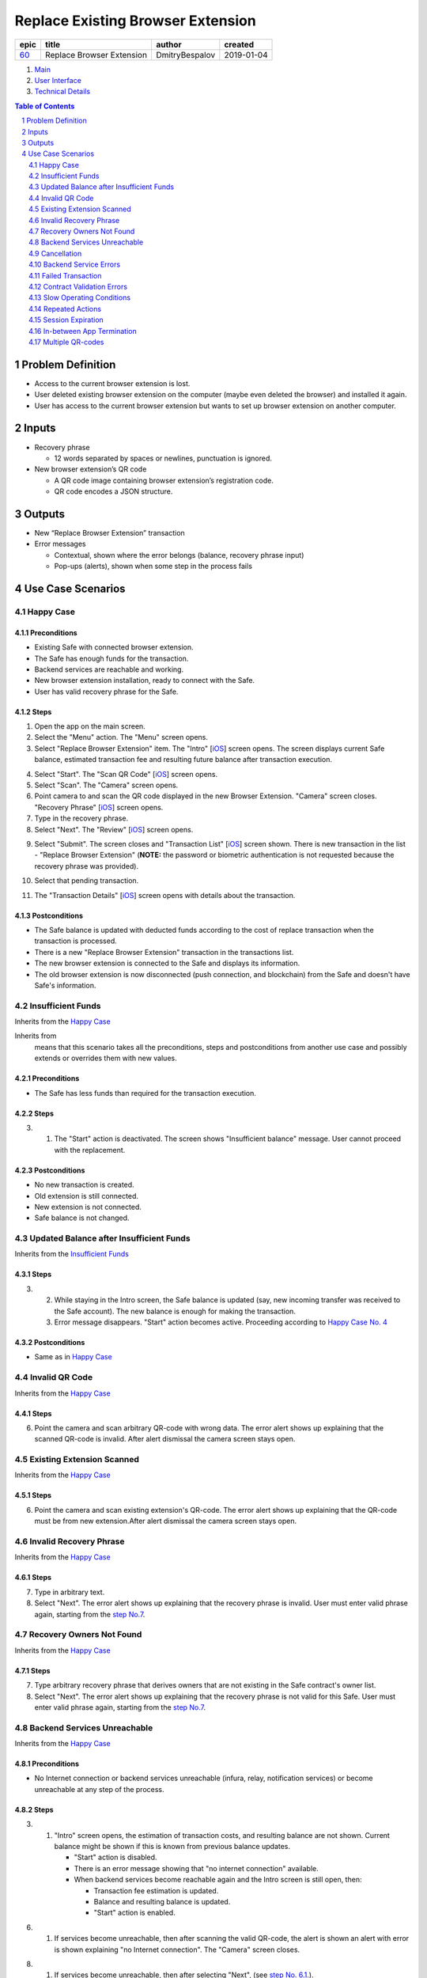 ==================================
Replace Existing Browser Extension
==================================

========  ===========================  ================  ==========
epic      title                        author            created
========  ===========================  ================  ==========
`60`_     Replace Browser Extension    DmitryBespalov    2019-01-04
========  ===========================  ================  ==========

.. _60: https://github.com/gnosis/safe/issues/60


.. _Main:


#. `Main`_
#. `User Interface`_
#. `Technical Details`_

.. sectnum::
.. contents:: Table of Contents
    :local:
    :depth: 2

Problem Definition
---------------------

* Access to the current browser extension is lost.
* User deleted existing browser extension on the computer
  (maybe even deleted the browser) and installed it again.
* User has access to the current browser extension but wants
  to set up browser extension on another computer.

Inputs
-----------

* Recovery phrase

  - 12 words separated by spaces or newlines, punctuation is ignored.

* New browser extension’s QR code

  - A QR code image containing browser extension’s registration code.
  - QR code encodes a JSON structure.

Outputs
------------

* New “Replace Browser Extension” transaction
* Error messages

  - Contextual, shown where the error belongs (balance,
    recovery phrase input)
  - Pop-ups (alerts), shown when some step in the process fails


Use Case Scenarios
-----------------------

Happy Case
~~~~~~~~~~~~~~~~~

Preconditions
+++++++++++++

* Existing Safe with connected browser extension.
* The Safe has enough funds for the transaction.
* Backend services are reachable and working.
* New browser extension installation, ready to connect with the Safe.
* User has valid recovery phrase for the Safe.

Steps
+++++

1. Open the app on the main screen.

2. Select the "Menu" action. The "Menu" screen opens.

3. Select "Replace Browser Extension" item.
   The "Intro" [`iOS <ios_intro_>`_] screen
   opens. The screen displays current Safe balance, estimated
   transaction fee and resulting future balance after transaction execution.

.. _happy_4:

4. Select "Start". The "Scan QR Code" [`iOS <ios_scan_>`_] screen opens.

5. Select "Scan". The "Camera" screen opens.

6. Point camera to and scan the QR code displayed in the new Browser Extension.
   "Camera" screen closes. "Recovery Phrase"
   [`iOS <ios_phrase_>`_] screen opens.

7. Type in the recovery phrase.

8. Select "Next". The "Review" [`iOS <ios_review_>`_] screen opens.

.. _`step No.9.`:

9. Select "Submit". The screen closes and "Transaction List"
   [`iOS <ios_list_>`_] screen shown.
   There is new transaction in the list - "Replace Browser Extension"
   (**NOTE:** the password or biometric authentication is not requested because
   the recovery phrase was provided).

.. _`step No.10.`:

10. Select that pending transaction.

.. _`step No.11.`:

11. The "Transaction Details" [`iOS <ios_details_>`_]
    screen opens with details about the transaction.

.. _happy_post:

Postconditions
++++++++++++++

* The Safe balance is updated with deducted
  funds according to the cost of replace transaction
  when the transaction is processed.
* There is a new "Replace Browser Extension" transaction
  in the transactions list.
* The new browser extension is connected to the Safe and displays
  its information.
* The old browser extension is now disconnected
  (push connection, and blockchain)
  from the Safe and doesn't have Safe's information.


Insufficient Funds
~~~~~~~~~~~~~~~~~~~~~~~~~

Inherits from the `Happy Case`_

Inherits from
    means that this scenario takes all the preconditions,
    steps and postconditions from another use case and possibly extends
    or overrides them with new values.

Preconditions
+++++++++++++

* The Safe has less funds than required for the transaction execution.

Steps
+++++

3. 1. The "Start" action is deactivated. The screen shows
      "Insufficient balance" message. User cannot proceed with the replacement.

.. _post_no_change:

Postconditions
++++++++++++++

* No new transaction is created.
* Old extension is still connected.
* New extension is not connected.
* Safe balance is not changed.

Updated Balance after Insufficient Funds
~~~~~~~~~~~~~~~~~~~~~~~~~~~~~~~~~~~~~~~~~~~~~~~

Inherits from the `Insufficient Funds`_

Steps
+++++
3. 2. While staying in the Intro screen, the Safe balance is updated
      (say, new incoming transfer was received to the Safe account).
      The new balance is enough for making the transaction.
   3. Error message disappears. "Start" action becomes active.
      Proceeding according to `Happy Case No. 4 <happy_4_>`_

Postconditions
++++++++++++++
* Same as in `Happy Case <happy_post_>`_

Invalid QR Code
~~~~~~~~~~~~~~~~~~~~~~

Inherits from the `Happy Case`_

Steps
+++++

6. Point the camera and scan arbitrary QR-code with wrong data.
   The error alert shows up explaining that the scanned QR-code
   is invalid. After alert dismissal the camera screen stays open.

Existing Extension Scanned
~~~~~~~~~~~~~~~~~~~~~~~~~~~~~~~~~

Inherits from the `Happy Case`_

Steps
+++++

6. Point the camera and scan existing extension's QR-code.
   The error alert shows up explaining that the QR-code must
   be from new extension.After alert dismissal the camera screen stays open.

Invalid Recovery Phrase
~~~~~~~~~~~~~~~~~~~~~~~~~~~~~~

Inherits from the `Happy Case`_

Steps
+++++

.. _existing_extension:

7. Type in arbitrary text.

8. Select "Next". The error alert shows up explaining that
   the recovery phrase is invalid. User must enter valid phrase again,
   starting from the `step No.7 <existing_extension_>`_.

Recovery Owners Not Found
~~~~~~~~~~~~~~~~~~~~~~~~~~~~~~~~

Inherits from the `Happy Case`_

Steps
+++++

.. _owners_not_found:

7. Type arbitrary recovery phrase that derives owners that
   are not existing in the Safe contract's owner list.

8. Select "Next". The error alert shows up explaining that the recovery
   phrase is not valid for this Safe. User must enter valid phrase again,
   starting from the `step No.7 <owners_not_found_>`_.

Backend Services Unreachable
~~~~~~~~~~~~~~~~~~~~~~~~~~~~~~~~~~~

Inherits from the `Happy Case`_

Preconditions
+++++++++++++

* No Internet connection or backend services unreachable
  (infura, relay, notification services) or become unreachable
  at any step of the process.

Steps
+++++

3. 1. "Intro" screen opens, the estimation of transaction costs,
      and resulting balance are not shown. Current balance might be
      shown if this is known from previous balance updates.

      * "Start" action is disabled.
      * There is an error message showing that
        "no internet connection" available.
      * When backend services become reachable again and the Intro
        screen is still open, then:

        - Transaction fee estimation is updated.
        - Balance and resulting balance is updated.
        - "Start" action is enabled.

.. _unavailable_alert:

6. 1. If services become unreachable, then after scanning the valid
      QR-code, the alert is shown
      an alert with error is shown explaining "no Internet connection".
      The "Camera" screen closes.

8. 1. If services become unreachable, then after selecting "Next",
      (see `step No. 6.1. <unavailable_alert_>`_).

9. 1. If services become unreachable, then after selecting "Submit"
      on the "Review" screen, the alert is shown
      (see `step No. 6.1. <unavailable_alert_>`_).
      The "Review" screen stays open.

Cancellation
~~~~~~~~~~~~~~~~~~~

Inherits from the `Happy Case`_

Steps
+++++

4. Select "Cancel" action. The "Intro" screen hides.
   The "Menu" screen is shown.

9. Select "Cancel" action. The "Review" screen hides.
   The "Menu" screen is shown.

Backend Service Errors
~~~~~~~~~~~~~~~~~~~~~~~~~~~~~~

Inherits from the `Happy Case`_

Possible errors may appear in various requests, by service:

* Infura

  - Safe balance update
  - get Safe owners
  - get Safe trheshold
  - get replace transaction status

* Relay Service

  - estimate transaction
  - submit transaction

* Notification Service

  - delete old extension pair
  - create new extension pair
  - send "Safe connected" notification

.. _`case "A"`:

A. In case of an error happening as a result of opening the screen
   and executing network requests in the background:

* The action on that screen should be disabled.
  The error message should be displayed inline in the screen,
  i.e. without popping up an alert.

.. _`case "B"`:

B. In case of an error happening as a result of a user action on the screen:

* The action on that screen stays enabled. An alert shows up
  explaining the failure reason and next steps.

Steps
+++++
3. In case of request failures happening during screen loading state,
   follow `case "A"`_ from the above.

4. After selecting "Start", in case of errors,
   follow `case "B"`_ from the above.

6. After scanning the valid QR-code, in case of errors,
   follow `case "B"`_ from the above.

8. After selecting "Next", in case of errors,
   follow `case "B"`_ from the above.

9. After selecting "Submit", in case of errors,
   follow `case "B"`_ from the above.

Failed Transaction
~~~~~~~~~~~~~~~~~~~~~~~~~~

Inherits from the `Happy Case`_

Steps
+++++

10. 3. In case of transaction failure in the blockchain, the
       failed transaction shows its status in the transaction list.

Postconditions
++++++++++++++

* The "failed" transaction of type "Replace Browser Extension" is
  displayed in the transaction list.
* Old browser extension is still connected
  and is owner (push notification, blockhain).
* New browser extension is not connected.
* Safe balance is updated with regard to executed transaction costs.

Contract Validation Errors
~~~~~~~~~~~~~~~~~~~~~~~~~~~~~~~~~~

Inherits from the `Happy Case`_

Steps
+++++

3. 1. 1. If during screen loading, the fetched Safe's contract
         master copy address is not in the list of valid recognized
         master copy addresses, then show an alert explaining the error.
         After closing the alert, close the "Intro" screen.
         Show the "Menu" screen.

      2. If during screen loading, the fetched Safe's signature
         threshold is greater than the expected number of derived owners
         from the recovery phrase (owner count < required signature count),
         then this Safe setup scheme is unsupported. Show an alert explaining
         the error. After closing the alert, close the "Intro" screen.
         Show the "Menu" screen.

Postconditions
++++++++++++++

* `Nothing changed <post_no_change_>`_

Slow Operating Conditions
~~~~~~~~~~~~~~~~~~~~~~~~~~~~~~~~~

Inherits from the `Happy Case`_

Preconditions
+++++++++++++

* Network requests may take long time to execute.
* Database or other underlying operations are taking long time to execute.
* Time threshold = 100 milliseconds.
* Network request timeout time = 30 seconds.

  - Network request timeouts are handled as
    network errors (see `Backend Service Errors`_).

Steps
+++++

3. 1. If "Intro" screen loading time exceeds the time threshold,
      then indicate loading on the screen. Display placeholder values
      instead (balance, transaction fee and so on).

- The "Start" action should not be available during loading.

6. 1. If after scanning valid code the operation time exceeds
      the time threshold, then show the spinner. Disable the "Scan" action.

8. 1. If after "Next" the operation time exceeds the time threshold,
      then show the spinner. Disable the "Next" action.

- In all of the cases above, if spinner is shown, there must be a
  way to cancel the running operation. "Cancel" action aborts the
  current operation and aborts the use case.
  In case the operation is mutating
  (connecting new extension), then the opposite operation must be
  executed in the background after user cancellation action
  (disconnecting newly connected extension).

Repeated Actions
~~~~~~~~~~~~~~~~~~~~~~~~

Inherits from the `Happy Case`_

The idea is that once an action is selected,
it cannot be selected again until it is executed.

Steps
+++++

.. _`No. 4.1.`:

4. 1. Selecting "Start" while the action is running should
      not be possible. (Selecting "Start" disables the "Start" action).
      In case of error, the action should be re-enabled.

5. 1. Selecting "Scan", behavior is similar to `No. 4.1.`_

6. 1. Scanning valid code, the "Scan" action behavior is similar to `No. 4.1.`_

8. 1. Selecting "Next", behavior is similar to `No. 4.1.`_

9. 1. Selecting "Submit", behavior is similar to `No. 4.1.`_

Session Expiration
~~~~~~~~~~~~~~~~~~~~~~~~~~

Inherits from the `Happy Case`_

Preconditions
+++++++++++++

* The app is minimized and the usage session is expired

Steps
+++++

1. 1. Open the app. Before the main screen is displayed,
      the "Unlock" screen shows up requiring unlocking the app.

In-between App Termination
~~~~~~~~~~~~~~~~~~~~~~~~~~~~~~~~~~

Inherits from the `Happy Case`_

Preconditions
+++++++++++++

* The app is force-closed during any of the steps.

Steps
+++++

* Closing the app in any of the steps before `step No.9.`_ results
  in fresh start, i.e. opening of the main screen.
* In case app was force-closed after or during the `step No.9.`_,
  submitting the transaction, the transaction displayed in the list.

Postconditions
++++++++++++++
* If the app was forced-closed before the `step No.9.`_:
  see `Insufficient Funds Postconditions <post_no_change_>`_
* Otherwise, see `Happy Case Postconditions <happy_post_>`_

Multiple QR-codes
~~~~~~~~~~~~~~~~~~~~~~~~~

Inherits from the `Happy Case`_

Steps
+++++

8. 1. In case multiple QR-codes recognized in the same camera
      viewport, then use the first valid QR code.

.. _`User Interface`: 02_user_interface.rst
.. _`Technical Details`: 03_technical_details.rst
.. _`About Use Case Scenarios`: ../common/about_use_case_scenarios.rst
.. _ios_intro: 02_user_interface.rst#1-intro
.. _ios_intro_funds_error: 02_user_interface.rst#intro-insufficient-funds
.. _ios_scan: 02_user_interface.rst#scan-qr-code
.. _ios_phrase: 02_user_interface.rst#recovery-phrase
.. _ios_review: 02_user_interface.rst#5-review
.. _ios_list: 02_user_interface.rst#transaction-list
.. _ios_details: 02_user_interface.rst#transaction-details
